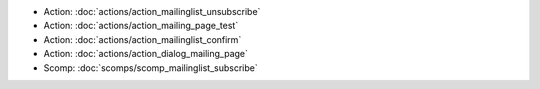.. Generated meta information for mod_mailinglist.

* Action: :doc:`actions/action_mailinglist_unsubscribe`

* Action: :doc:`actions/action_mailing_page_test`

* Action: :doc:`actions/action_mailinglist_confirm`

* Action: :doc:`actions/action_dialog_mailing_page`

* Scomp: :doc:`scomps/scomp_mailinglist_subscribe`

